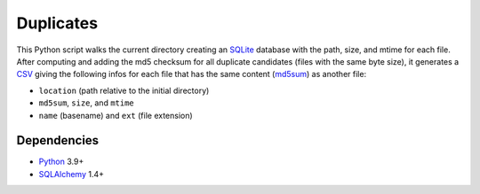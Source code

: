 Duplicates
==========

|Build| |Codecov|

This Python script walks the current directory creating an SQLite_ database
with the path, size, and mtime for each file. After computing and adding the
md5 checksum for all duplicate candidates (files with the same byte size), it
generates a CSV_ giving the following infos for each file that has the same
content (md5sum_) as another file:

- ``location`` (path relative to the initial directory)
- ``md5sum``, ``size``, and ``mtime``
- ``name`` (basename) and ``ext`` (file extension)


Dependencies
------------

- Python_ 3.9+
- SQLAlchemy_ 1.4+


.. _SQLite: https://www.sqlite.org
.. _CSV: https://en.wikipedia.org/wiki/Comma-separated_values
.. _md5sum: https://en.wikipedia.org/wiki/Md5sum
.. _Python: https://www.python.org
.. _SQLAlchemy: https://www.sqlalchemy.org/

.. |Build| image:: https://github.com/xflr6/duplicates/actions/workflows/build.yaml/badge.svg?branch=master
    :target: https://github.com/xflr6/duplicates/actions/workflows/build.yaml?query=branch%3Amaster
    :alt: Build
.. |Codecov| image:: https://codecov.io/gh/xflr6/duplicates/branch/master/graph/badge.svg
    :target: https://codecov.io/gh/xflr6/duplicates
    :alt: Codecov

